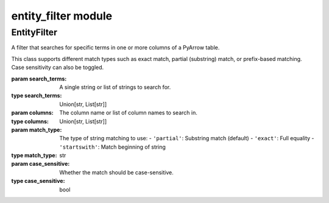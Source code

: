 ===========================
entity_filter module
===========================

.. py:module:: entity_filter


EntityFilter
--------------


.. class:: EntityFilter(search_terms, columns, match_type='partial', case_sensitive=False)

    A filter that searches for specific terms in one or more columns of a PyArrow table.

    This class supports different match types such as exact match, partial (substring)
    match, or prefix-based matching. Case sensitivity can also be toggled.

    :param search_terms: A single string or list of strings to search for.
    :type search_terms: Union[str, List[str]]
    :param columns: The column name or list of column names to search in.
    :type columns: Union[str, List[str]]
    :param match_type: The type of string matching to use:
                       - ``'partial'``: Substring match (default)
                       - ``'exact'``: Full equality
                       - ``'startswith'``: Match beginning of string
    :type match_type: str
    :param case_sensitive: Whether the match should be case-sensitive.
    :type case_sensitive: bool

    .. method:: apply(data)

        Apply the entity filter to the given PyArrow table.

        For each search term and target column, builds a logical mask and filters
        the table to include only rows matching at least one of the conditions.

        :param data: The input PyArrow table to filter.
        :type data: pyarrow.Table
        :return: A filtered PyArrow table containing only the matching rows.
        :rtype: pyarrow.Table

        **Example:**

        .. code-block:: python

            filter = EntityFilter(
                search_terms=["Smith", "Johnson"],
                columns=["last_name", "alias"],
                match_type="startswith",
                case_sensitive=False
            )
            filtered_table = filter.apply(data_table)
